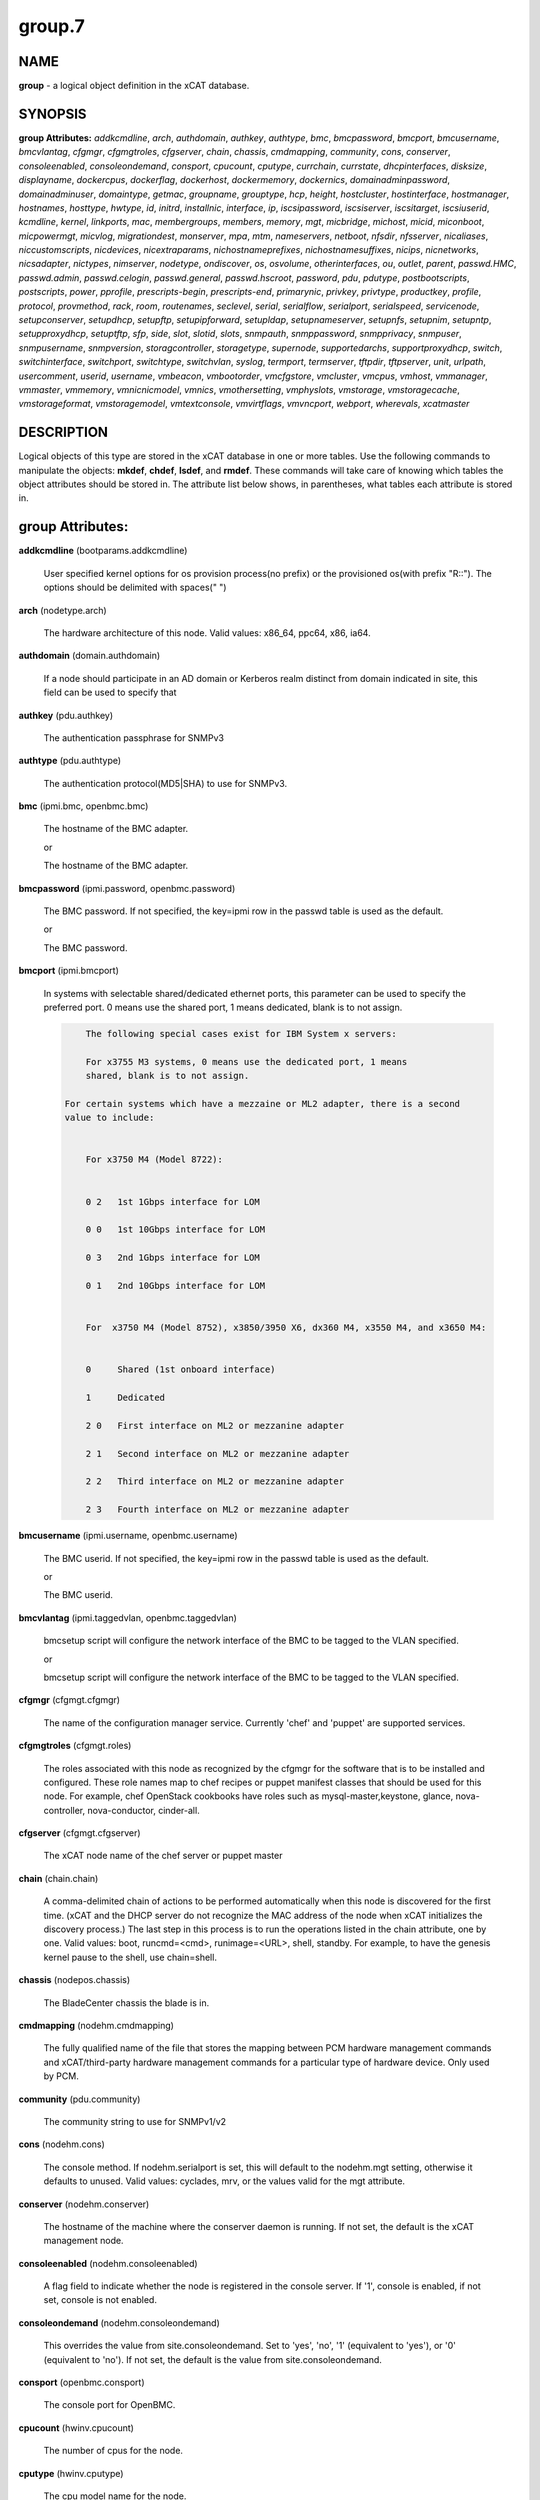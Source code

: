 
#######
group.7
#######

.. highlight:: perl


****
NAME
****


\ **group**\  - a logical object definition in the xCAT database.


********
SYNOPSIS
********


\ **group Attributes:**\   \ *addkcmdline*\ , \ *arch*\ , \ *authdomain*\ , \ *authkey*\ , \ *authtype*\ , \ *bmc*\ , \ *bmcpassword*\ , \ *bmcport*\ , \ *bmcusername*\ , \ *bmcvlantag*\ , \ *cfgmgr*\ , \ *cfgmgtroles*\ , \ *cfgserver*\ , \ *chain*\ , \ *chassis*\ , \ *cmdmapping*\ , \ *community*\ , \ *cons*\ , \ *conserver*\ , \ *consoleenabled*\ , \ *consoleondemand*\ , \ *consport*\ , \ *cpucount*\ , \ *cputype*\ , \ *currchain*\ , \ *currstate*\ , \ *dhcpinterfaces*\ , \ *disksize*\ , \ *displayname*\ , \ *dockercpus*\ , \ *dockerflag*\ , \ *dockerhost*\ , \ *dockermemory*\ , \ *dockernics*\ , \ *domainadminpassword*\ , \ *domainadminuser*\ , \ *domaintype*\ , \ *getmac*\ , \ *groupname*\ , \ *grouptype*\ , \ *hcp*\ , \ *height*\ , \ *hostcluster*\ , \ *hostinterface*\ , \ *hostmanager*\ , \ *hostnames*\ , \ *hosttype*\ , \ *hwtype*\ , \ *id*\ , \ *initrd*\ , \ *installnic*\ , \ *interface*\ , \ *ip*\ , \ *iscsipassword*\ , \ *iscsiserver*\ , \ *iscsitarget*\ , \ *iscsiuserid*\ , \ *kcmdline*\ , \ *kernel*\ , \ *linkports*\ , \ *mac*\ , \ *membergroups*\ , \ *members*\ , \ *memory*\ , \ *mgt*\ , \ *micbridge*\ , \ *michost*\ , \ *micid*\ , \ *miconboot*\ , \ *micpowermgt*\ , \ *micvlog*\ , \ *migrationdest*\ , \ *monserver*\ , \ *mpa*\ , \ *mtm*\ , \ *nameservers*\ , \ *netboot*\ , \ *nfsdir*\ , \ *nfsserver*\ , \ *nicaliases*\ , \ *niccustomscripts*\ , \ *nicdevices*\ , \ *nicextraparams*\ , \ *nichostnameprefixes*\ , \ *nichostnamesuffixes*\ , \ *nicips*\ , \ *nicnetworks*\ , \ *nicsadapter*\ , \ *nictypes*\ , \ *nimserver*\ , \ *nodetype*\ , \ *ondiscover*\ , \ *os*\ , \ *osvolume*\ , \ *otherinterfaces*\ , \ *ou*\ , \ *outlet*\ , \ *parent*\ , \ *passwd.HMC*\ , \ *passwd.admin*\ , \ *passwd.celogin*\ , \ *passwd.general*\ , \ *passwd.hscroot*\ , \ *password*\ , \ *pdu*\ , \ *pdutype*\ , \ *postbootscripts*\ , \ *postscripts*\ , \ *power*\ , \ *pprofile*\ , \ *prescripts-begin*\ , \ *prescripts-end*\ , \ *primarynic*\ , \ *privkey*\ , \ *privtype*\ , \ *productkey*\ , \ *profile*\ , \ *protocol*\ , \ *provmethod*\ , \ *rack*\ , \ *room*\ , \ *routenames*\ , \ *seclevel*\ , \ *serial*\ , \ *serialflow*\ , \ *serialport*\ , \ *serialspeed*\ , \ *servicenode*\ , \ *setupconserver*\ , \ *setupdhcp*\ , \ *setupftp*\ , \ *setupipforward*\ , \ *setupldap*\ , \ *setupnameserver*\ , \ *setupnfs*\ , \ *setupnim*\ , \ *setupntp*\ , \ *setupproxydhcp*\ , \ *setuptftp*\ , \ *sfp*\ , \ *side*\ , \ *slot*\ , \ *slotid*\ , \ *slots*\ , \ *snmpauth*\ , \ *snmppassword*\ , \ *snmpprivacy*\ , \ *snmpuser*\ , \ *snmpusername*\ , \ *snmpversion*\ , \ *storagcontroller*\ , \ *storagetype*\ , \ *supernode*\ , \ *supportedarchs*\ , \ *supportproxydhcp*\ , \ *switch*\ , \ *switchinterface*\ , \ *switchport*\ , \ *switchtype*\ , \ *switchvlan*\ , \ *syslog*\ , \ *termport*\ , \ *termserver*\ , \ *tftpdir*\ , \ *tftpserver*\ , \ *unit*\ , \ *urlpath*\ , \ *usercomment*\ , \ *userid*\ , \ *username*\ , \ *vmbeacon*\ , \ *vmbootorder*\ , \ *vmcfgstore*\ , \ *vmcluster*\ , \ *vmcpus*\ , \ *vmhost*\ , \ *vmmanager*\ , \ *vmmaster*\ , \ *vmmemory*\ , \ *vmnicnicmodel*\ , \ *vmnics*\ , \ *vmothersetting*\ , \ *vmphyslots*\ , \ *vmstorage*\ , \ *vmstoragecache*\ , \ *vmstorageformat*\ , \ *vmstoragemodel*\ , \ *vmtextconsole*\ , \ *vmvirtflags*\ , \ *vmvncport*\ , \ *webport*\ , \ *wherevals*\ , \ *xcatmaster*\


***********
DESCRIPTION
***********


Logical objects of this type are stored in the xCAT database in one or more tables.  Use the following commands
to manipulate the objects: \ **mkdef**\ , \ **chdef**\ , \ **lsdef**\ , and \ **rmdef**\ .  These commands will take care of
knowing which tables the object attributes should be stored in.  The attribute list below shows, in
parentheses, what tables each attribute is stored in.


*****************
group Attributes:
*****************



\ **addkcmdline**\  (bootparams.addkcmdline)

 User specified kernel options for os provision process(no prefix) or the provisioned os(with prefix "R::"). The options should be delimited with spaces(" ")



\ **arch**\  (nodetype.arch)

 The hardware architecture of this node.  Valid values: x86_64, ppc64, x86, ia64.



\ **authdomain**\  (domain.authdomain)

 If a node should participate in an AD domain or Kerberos realm distinct from domain indicated in site, this field can be used to specify that



\ **authkey**\  (pdu.authkey)

 The authentication passphrase for SNMPv3



\ **authtype**\  (pdu.authtype)

 The authentication protocol(MD5|SHA) to use for SNMPv3.



\ **bmc**\  (ipmi.bmc, openbmc.bmc)

 The hostname of the BMC adapter.

 or

 The hostname of the BMC adapter.



\ **bmcpassword**\  (ipmi.password, openbmc.password)

 The BMC password.  If not specified, the key=ipmi row in the passwd table is used as the default.

 or

 The BMC password.



\ **bmcport**\  (ipmi.bmcport)

 In systems with selectable shared/dedicated ethernet ports, this parameter can be used to specify the preferred port. 0 means use the shared port, 1 means dedicated, blank is to not assign.


 .. code-block:: perl

             The following special cases exist for IBM System x servers:

             For x3755 M3 systems, 0 means use the dedicated port, 1 means
             shared, blank is to not assign.

         For certain systems which have a mezzaine or ML2 adapter, there is a second
         value to include:


             For x3750 M4 (Model 8722):


             0 2   1st 1Gbps interface for LOM

             0 0   1st 10Gbps interface for LOM

             0 3   2nd 1Gbps interface for LOM

             0 1   2nd 10Gbps interface for LOM


             For  x3750 M4 (Model 8752), x3850/3950 X6, dx360 M4, x3550 M4, and x3650 M4:


             0     Shared (1st onboard interface)

             1     Dedicated

             2 0   First interface on ML2 or mezzanine adapter

             2 1   Second interface on ML2 or mezzanine adapter

             2 2   Third interface on ML2 or mezzanine adapter

             2 3   Fourth interface on ML2 or mezzanine adapter




\ **bmcusername**\  (ipmi.username, openbmc.username)

 The BMC userid.  If not specified, the key=ipmi row in the passwd table is used as the default.

 or

 The BMC userid.



\ **bmcvlantag**\  (ipmi.taggedvlan, openbmc.taggedvlan)

 bmcsetup script will configure the network interface of the BMC to be tagged to the VLAN specified.

 or

 bmcsetup script will configure the network interface of the BMC to be tagged to the VLAN specified.



\ **cfgmgr**\  (cfgmgt.cfgmgr)

 The name of the configuration manager service.  Currently 'chef' and 'puppet' are supported services.



\ **cfgmgtroles**\  (cfgmgt.roles)

 The roles associated with this node as recognized by the cfgmgr for the software that is to be installed and configured.  These role names map to chef recipes or puppet manifest classes that should be used for this node.  For example, chef OpenStack cookbooks have roles such as mysql-master,keystone, glance, nova-controller, nova-conductor, cinder-all.



\ **cfgserver**\  (cfgmgt.cfgserver)

 The xCAT node name of the chef server or puppet master



\ **chain**\  (chain.chain)

 A comma-delimited chain of actions to be performed automatically when this node is discovered for the first time.  (xCAT and the DHCP server do not recognize the MAC address of the node when xCAT initializes the discovery process.)  The last step in this process is to run the operations listed in the chain attribute, one by one.  Valid values:  boot, runcmd=<cmd>, runimage=<URL>, shell, standby. For example, to have the genesis kernel pause to the shell, use chain=shell.



\ **chassis**\  (nodepos.chassis)

 The BladeCenter chassis the blade is in.



\ **cmdmapping**\  (nodehm.cmdmapping)

 The fully qualified name of the file that stores the mapping between PCM hardware management commands and xCAT/third-party hardware management commands for a particular type of hardware device.  Only used by PCM.



\ **community**\  (pdu.community)

 The community string to use for SNMPv1/v2



\ **cons**\  (nodehm.cons)

 The console method. If nodehm.serialport is set, this will default to the nodehm.mgt setting, otherwise it defaults to unused.  Valid values: cyclades, mrv, or the values valid for the mgt attribute.



\ **conserver**\  (nodehm.conserver)

 The hostname of the machine where the conserver daemon is running.  If not set, the default is the xCAT management node.



\ **consoleenabled**\  (nodehm.consoleenabled)

 A flag field to indicate whether the node is registered in the console server. If '1', console is enabled, if not set, console is not enabled.



\ **consoleondemand**\  (nodehm.consoleondemand)

 This overrides the value from site.consoleondemand. Set to 'yes', 'no', '1' (equivalent to 'yes'), or '0' (equivalent to 'no'). If not set, the default is the value from site.consoleondemand.



\ **consport**\  (openbmc.consport)

 The console port for OpenBMC.



\ **cpucount**\  (hwinv.cpucount)

 The number of cpus for the node.



\ **cputype**\  (hwinv.cputype)

 The cpu model name for the node.



\ **currchain**\  (chain.currchain)

 The chain steps still left to do for this node.  This attribute will be automatically adjusted by xCAT while xCAT-genesis is running on the node (either during node discovery or a special operation like firmware update).  During node discovery, this attribute is initialized from the chain attribute and updated as the chain steps are executed.



\ **currstate**\  (chain.currstate)

 The current or next chain step to be executed on this node by xCAT-genesis.  Set by xCAT during node discovery or as a result of nodeset.



\ **dhcpinterfaces**\  (servicenode.dhcpinterfaces)

 The network interfaces DHCP server should listen on for the target node. This attribute can be used for management node and service nodes.  If defined, it will override the values defined in site.dhcpinterfaces. This is a comma separated list of device names. !remote! indicates a non-local network for relay DHCP. For example: !remote!,eth0,eth1



\ **disksize**\  (hwinv.disksize)

 The size of the disks for the node in GB.



\ **displayname**\  (mpa.displayname)

 Alternative name for BladeCenter chassis. Only used by PCM.



\ **dockercpus**\  (vm.cpus)

 Number of CPUs the node should see.



\ **dockerflag**\  (vm.othersettings)

 This allows specifying a semicolon delimited list of key->value pairs to include in a vmx file of VMware or KVM. For partitioning on normal power machines, this option is used to specify the hugepage and/or bsr information, the value is like:'hugepage:1,bsr=2'. For KVM cpu pinning, this option is used to specify the physical cpu set on the host, the value is like:"vcpupin:'0-15,^8'",Its syntax is a comma separated list and a special markup using '-' and '^' (ex. '0-4', '0-3,^2') can also be allowed, the '-' denotes the range and the '^' denotes exclusive. For KVM memory binding, the value is like:'membind:0', restrict a guest to allocate memory from the specified set of NUMA nodes. For PCI passthrough, the value is like:'devpassthrough:pci_0001_01_00_0,pci_0000_03_00_0', the value for PCI device format also can be like:'devpassthrough:0001:01:00.1', the PCI devices are assigned to a virtual machine, and the virtual machine can use this I/O exclusively, the devices list are a list of PCI device names delimited with comma, the PCI device names can be obtained by running \ **virsh nodedev-list**\  on the host.



\ **dockerhost**\  (vm.host)

 The system that currently hosts the VM



\ **dockermemory**\  (vm.memory)

 Megabytes of memory the VM currently should be set to.



\ **dockernics**\  (vm.nics)

 Network configuration parameters.  Of the general form [physnet:]interface,.. Generally, interface describes the vlan entity (default for native, tagged for tagged, vl[number] for a specific vlan.  physnet is a virtual switch name or port description that is used for some virtualization technologies to construct virtual switches.  hypervisor.netmap can map names to hypervisor specific layouts, or the descriptions described there may be used directly here where possible.



\ **domainadminpassword**\  (domain.adminpassword)

 Allow a node specific indication of Administrative user password for the domain.  Most will want to ignore this in favor of passwd table.



\ **domainadminuser**\  (domain.adminuser)

 Allow a node specific indication of Administrative user.  Most will want to just use passwd table to indicate this once rather than by node.



\ **domaintype**\  (domain.type)

 Type, if any, of authentication domain to manipulate.  The only recognized value at the moment is activedirectory.



\ **getmac**\  (nodehm.getmac)

 The method to use to get MAC address of the node with the getmac command. If not set, the mgt attribute will be used.  Valid values: same as values for mgmt attribute.



\ **groupname**\  (nodegroup.groupname)

 Name of the group.



\ **grouptype**\  (nodegroup.grouptype)

 The only current valid value is dynamic.  We will be looking at having the object def commands working with static group definitions in the nodelist table.



\ **hcp**\  (ppc.hcp, zvm.hcp)

 The hardware control point for this node (HMC, IVM, Frame or CEC).  Do not need to set for BPAs and FSPs.

 or

 The hardware control point for this node.



\ **height**\  (nodepos.height)

 The server height in U(s).



\ **hostcluster**\  (hypervisor.cluster)

 Specify to the underlying virtualization infrastructure a cluster membership for the hypervisor.



\ **hostinterface**\  (hypervisor.interface)

 The definition of interfaces for the hypervisor. The format is [networkname:interfacename:bootprotocol:IP:netmask:gateway] that split with | for each interface



\ **hostmanager**\  (hypervisor.mgr)

 The virtualization specific manager of this hypervisor when applicable



\ **hostnames**\  (hosts.hostnames)

 Hostname aliases added to /etc/hosts for this node. Comma or blank separated list.



\ **hosttype**\  (hypervisor.type)

 The plugin associated with hypervisor specific commands such as revacuate



\ **hwtype**\  (ppc.nodetype, zvm.nodetype, mp.nodetype, mic.nodetype)

 The hardware type of the node. Only can be one of fsp, bpa, cec, frame, ivm, hmc and lpar

 or

 The node type. Valid values: cec (Central Electronic Complex), lpar (logical partition), zvm (z/VM host operating system), and vm (virtual machine).

 or

 The hardware type for mp node. Valid values: mm,cmm, blade.

 or

 The hardware type of the mic node. Generally, it is mic.



\ **id**\  (ppc.id, mp.id)

 For LPARs: the LPAR numeric id; for CECs: the cage number; for Frames: the frame number.

 or

 The slot number of this blade in the BladeCenter chassis.



\ **initrd**\  (bootparams.initrd)

 The initial ramdisk image that network boot actions should use (could be a DOS floppy or hard drive image if using memdisk as kernel)



\ **installnic**\  (noderes.installnic)

 The network adapter on the node that will be used for OS deployment, the installnic can be set to the network adapter name or the mac address or the keyword "mac" which means that the network interface specified by the mac address in the mac table will be used.  If not set, primarynic will be used. If primarynic is not set too, the keyword "mac" will be used as default.



\ **interface**\  (mac.interface)

 The adapter interface name that will be used to install and manage the node. E.g. eth0 (for linux) or en0 (for AIX).)



\ **ip**\  (hosts.ip)

 The IP address of the node. This is only used in makehosts.  The rest of xCAT uses system name resolution to resolve node names to IP addresses.



\ **iscsipassword**\  (iscsi.passwd)

 The password for the iscsi server containing the boot device for this node.



\ **iscsiserver**\  (iscsi.server)

 The server containing the iscsi boot device for this node.



\ **iscsitarget**\  (iscsi.target)

 The iscsi disk used for the boot device for this node.  Filled in by xCAT.



\ **iscsiuserid**\  (iscsi.userid)

 The userid of the iscsi server containing the boot device for this node.



\ **kcmdline**\  (bootparams.kcmdline)

 Arguments to be passed to the kernel



\ **kernel**\  (bootparams.kernel)

 The kernel that network boot actions should currently acquire and use.  Note this could be a chained boot loader such as memdisk or a non-linux boot loader



\ **linkports**\  (switches.linkports)

 The ports that connect to other switches. Currently, this column is only used by vlan configuration. The format is: "port_number:switch,port_number:switch...". Refer to the switch table for details on how to specify the port numbers.



\ **mac**\  (mac.mac)

 The mac address or addresses for which xCAT will manage static bindings for this node.  This may be simply a mac address, which would be bound to the node name (such as "01:02:03:04:05:0E").  This may also be a "|" delimited string of "mac address!hostname" format (such as "01:02:03:04:05:0E!node5|01:02:03:04:05:0F!node6-eth1"). If there are multiple nics connected to Management Network(usually for bond), in order to make sure the OS deployment finished successfully, the macs of those nics must be able to resolve to same IP address. First, users have to create alias of the node for each mac in the Management Network through either: 1. adding the alias into /etc/hosts for the node directly or: 2. setting the alias to the "hostnames" attribute and then run "makehost" against the node. Then, configure the "mac" attribute of the node like "mac1!node|mac2!node-alias". For the first mac address (mac1 in the example) set in "mac" attribute, do not need to set a "node name" string for it since the nodename of the node will be used for it by default.



\ **membergroups**\  (nodegroup.membergroups)

 This attribute stores a comma-separated list of nodegroups that this nodegroup refers to. This attribute is only used by PCM.



\ **members**\  (nodegroup.members)

 The value of the attribute is not used, but the attribute is necessary as a place holder for the object def commands.  (The membership for static groups is stored in the nodelist table.)



\ **memory**\  (hwinv.memory)

 The size of the memory for the node in MB.



\ **mgt**\  (nodehm.mgt)

 The method to use to do general hardware management of the node.  This attribute is used as the default if power or getmac is not set.  Valid values: openbmc, ipmi, blade, hmc, ivm, fsp, bpa, kvm, esx, rhevm.  See the power attribute for more details.



\ **micbridge**\  (mic.bridge)

 The virtual bridge on the host node which the mic connected to.



\ **michost**\  (mic.host)

 The host node which the mic card installed on.



\ **micid**\  (mic.id)

 The device id of the mic node.



\ **miconboot**\  (mic.onboot)

 Set mic to autoboot when mpss start. Valid values: yes|no. Default is yes.



\ **micpowermgt**\  (mic.powermgt)

 Set the Power Management for mic node. This attribute is used to set the power management state that mic may get into when it is idle. Four states can be set: cpufreq, corec6, pc3 and pc6. The valid value for powermgt attribute should be [cpufreq=<on|off>]![corec6=<on|off>]![pc3=<on|off>]![pc6=<on|off>]. e.g. cpufreq=on!corec6=off!pc3=on!pc6=off. Refer to the doc of mic to get more information for power management.



\ **micvlog**\  (mic.vlog)

 Set the Verbose Log to console. Valid values: yes|no. Default is no.



\ **migrationdest**\  (vm.migrationdest)

 A noderange representing candidate destinations for migration (i.e. similar systems, same SAN, or other criteria that xCAT can use



\ **monserver**\  (noderes.monserver)

 The monitoring aggregation point for this node. The format is "x,y" where x is the ip address as known by the management node and y is the ip address as known by the node.



\ **mpa**\  (mp.mpa)

 The management module used to control this blade.



\ **mtm**\  (vpd.mtm)

 The machine type and model number of the node.  E.g. 7984-6BU



\ **nameservers**\  (noderes.nameservers)

 An optional node/group specific override for name server list.  Most people want to stick to site or network defined nameserver configuration.



\ **netboot**\  (noderes.netboot)

 The type of network booting to use for this node.  Valid values:


 .. code-block:: perl

                         Arch                    OS                           valid netboot options
                         x86, x86_64             ALL                          pxe, xnba
                         ppc64                   <=rhel6, <=sles11.3          yaboot
                         ppc64                   >=rhels7, >=sles11.4         grub2,grub2-http,grub2-tftp
                         ppc64le NonVirtualize   ALL                          petitboot
                         ppc64le PowerKVM Guest  ALL                          grub2,grub2-http,grub2-tftp




\ **nfsdir**\  (noderes.nfsdir)

 The path that should be mounted from the NFS server.



\ **nfsserver**\  (noderes.nfsserver)

 The NFS or HTTP server for this node (as known by this node).



\ **nicaliases**\  (nics.nicaliases)

 Comma-separated list of hostname aliases for each NIC.
                 Format: eth0!<alias list>,eth1!<alias1 list>|<alias2 list>
                     For multiple aliases per nic use a space-separated list.
                 For example: eth0!moe larry curly,eth1!tom|jerry



\ **niccustomscripts**\  (nics.niccustomscripts)

 Comma-separated list of custom scripts per NIC.  <nic1>!<script1>,<nic2>!<script2>, e.g. eth0!configeth eth0, ib0!configib ib0. The xCAT object definition commands support to use niccustomscripts.<nicname> as the sub attribute
 .



\ **nicdevices**\  (nics.nicdevices)

 Comma-separated list of NIC device per NIC, multiple ethernet devices can be bonded as bond device, these ethernet devices are separated by | . <nic1>!<dev1>|<dev3>,<nic2>!<dev2>, e.g. bond0!eth0|eth2,br0!bond0. The xCAT object definition commands support to use nicdevices.<nicname> as the sub attributes.



\ **nicextraparams**\  (nics.nicextraparams)

 Comma-separated list of extra parameters that will be used for each NIC configuration.
                 If only one ip address is associated with each NIC:
                     <nic1>!<param1=value1 param2=value2>,<nic2>!<param3=value3>, for example, eth0!MTU=1500,ib0!MTU=65520 CONNECTED_MODE=yes.
                 If multiple ip addresses are associated with each NIC:
                     <nic1>!<param1=value1 param2=value2>|<param3=value3>,<nic2>!<param4=value4 param5=value5>|<param6=value6>, for example, eth0!MTU=1500|MTU=1460,ib0!MTU=65520 CONNECTED_MODE=yes.
             The xCAT object definition commands support to use nicextraparams.<nicname> as the sub attributes.



\ **nichostnameprefixes**\  (nics.nichostnameprefixes)

 Comma-separated list of hostname prefixes per NIC.
                         If only one ip address is associated with each NIC:
                             <nic1>!<ext1>,<nic2>!<ext2>,..., for example, eth0!eth0-,ib0!ib-
                         If multiple ip addresses are associated with each NIC:
                             <nic1>!<ext1>|<ext2>,<nic2>!<ext1>|<ext2>,..., for example,  eth0!eth0-|eth0-ipv6i-,ib0!ib-|ib-ipv6-.
                         The xCAT object definition commands support to use nichostnameprefixes.<nicname> as the sub attributes.
                         Note:  According to DNS rules a hostname must be a text string up to 24 characters drawn from the alphabet (A-Z), digits (0-9) and minus sign (-). When you are specifying "nichostnameprefixes" or "nicaliases" make sure the resulting hostnames will conform to this naming convention



\ **nichostnamesuffixes**\  (nics.nichostnamesuffixes)

 Comma-separated list of hostname suffixes per NIC.
                         If only one ip address is associated with each NIC:
                             <nic1>!<ext1>,<nic2>!<ext2>,..., for example, eth0!-eth0,ib0!-ib0
                         If multiple ip addresses are associated with each NIC:
                             <nic1>!<ext1>|<ext2>,<nic2>!<ext1>|<ext2>,..., for example,  eth0!-eth0|-eth0-ipv6,ib0!-ib0|-ib0-ipv6.
                         The xCAT object definition commands support to use nichostnamesuffixes.<nicname> as the sub attributes.


 .. code-block:: perl

                          Note:  According to DNS rules a hostname must be a text string up to 24 characters drawn from the alphabet (A-Z), digits (0-9) and minus sign (-). When you are specifying "nichostnamesuffixes" or "nicaliases" make sure the resulting hostnames will conform to this naming convention




\ **nicips**\  (nics.nicips)

 Comma-separated list of IP addresses per NIC.
                 To specify one ip address per NIC:
                     <nic1>!<ip1>,<nic2>!<ip2>,..., for example, eth0!10.0.0.100,ib0!11.0.0.100
                 To specify multiple ip addresses per NIC:
                     <nic1>!<ip1>|<ip2>,<nic2>!<ip1>|<ip2>,..., for example, eth0!10.0.0.100|fd55::214:5eff:fe15:849b,ib0!11.0.0.100|2001::214:5eff:fe15:849a. The xCAT object definition commands support to use nicips.<nicname> as the sub attributes.
                 Note: The primary IP address must also be stored in the hosts.ip attribute. The nichostnamesuffixes should specify one hostname suffix for each ip address.



\ **nicnetworks**\  (nics.nicnetworks)

 Comma-separated list of networks connected to each NIC.
                 If only one ip address is associated with each NIC:
                     <nic1>!<network1>,<nic2>!<network2>, for example, eth0!10_0_0_0-255_255_0_0, ib0!11_0_0_0-255_255_0_0
                 If multiple ip addresses are associated with each NIC:
                     <nic1>!<network1>|<network2>,<nic2>!<network1>|<network2>, for example, eth0!10_0_0_0-255_255_0_0|fd55:faaf:e1ab:336::/64,ib0!11_0_0_0-255_255_0_0|2001:db8:1:0::/64. The xCAT object definition commands support to use nicnetworks.<nicname> as the sub attributes.



\ **nicsadapter**\  (nics.nicsadapter)

 Comma-separated list of NIC information collected by getadapter. <nic1>!<param1=value1 param2=value2>,<nic2>!<param4=value4 param5=value5>, for example, enP3p3s0f1!mac=98:be:94:59:fa:cd linkstate=DOWN,enP3p3s0f2!mac=98:be:94:59:fa:ce candidatename=enP3p3s0f2/enx98be9459face



\ **nictypes**\  (nics.nictypes)

 Comma-separated list of NIC types per NIC. <nic1>!<type1>,<nic2>!<type2>, e.g. eth0!Ethernet,ib0!Infiniband. The xCAT object definition commands support to use nictypes.<nicname> as the sub attributes.



\ **nimserver**\  (noderes.nimserver)

 Not used for now. The NIM server for this node (as known by this node).



\ **nodetype**\  (nodetype.nodetype, pdu.nodetype)

 A comma-delimited list of characteristics of this node.  Valid values: ppc, blade, vm (virtual machine), osi (OS image), mm, mn, rsa, switch.

 or

 The node type should be pdu



\ **ondiscover**\  (chain.ondiscover)

 This attribute is currently not used by xCAT.  The "nodediscover" operation is always done during node discovery.



\ **os**\  (nodetype.os)

 The operating system deployed on this node.  Valid values: AIX, rhels\*,rhelc\*, rhas\*,centos\*,SL\*, fedora\*, sles\* (where \* is the version #). As a special case, if this is set to "boottarget", then it will use the initrd/kernel/parameters specified in the row in the boottarget table in which boottarget.bprofile equals nodetype.profile.



\ **osvolume**\  (storage.osvolume)

 Specification of what storage to place the node OS image onto.  Examples include:


 .. code-block:: perl

                  localdisk (Install to first non-FC attached disk)
                  usbdisk (Install to first USB mass storage device seen)
                  wwn=0x50000393c813840c (Install to storage device with given WWN)




\ **otherinterfaces**\  (hosts.otherinterfaces)

 Other IP addresses to add for this node.  Format: -<ext>:<ip>,<intfhostname>:<ip>,...



\ **ou**\  (domain.ou)

 For an LDAP described machine account (i.e. Active Directory), the organizational unit to place the system.  If not set, defaults to cn=Computers,dc=your,dc=domain



\ **outlet**\  (pdu.outlet)

 The pdu outlet count



\ **parent**\  (ppc.parent)

 For LPARs: the CEC; for FSPs: the CEC; for CEC: the frame (if one exists); for BPA: the frame; for frame: the building block number (which consists 1 or more service nodes and compute/storage nodes that are serviced by them - optional).



\ **passwd.HMC**\  (ppcdirect.password)

 Password of the FSP/BPA(for ASMI) and CEC/Frame(for DFM).  If not filled in, xCAT will look in the passwd table for key=fsp.  If not in the passwd table, the default used is admin.



\ **passwd.admin**\  (ppcdirect.password)

 Password of the FSP/BPA(for ASMI) and CEC/Frame(for DFM).  If not filled in, xCAT will look in the passwd table for key=fsp.  If not in the passwd table, the default used is admin.



\ **passwd.celogin**\  (ppcdirect.password)

 Password of the FSP/BPA(for ASMI) and CEC/Frame(for DFM).  If not filled in, xCAT will look in the passwd table for key=fsp.  If not in the passwd table, the default used is admin.



\ **passwd.general**\  (ppcdirect.password)

 Password of the FSP/BPA(for ASMI) and CEC/Frame(for DFM).  If not filled in, xCAT will look in the passwd table for key=fsp.  If not in the passwd table, the default used is admin.



\ **passwd.hscroot**\  (ppcdirect.password)

 Password of the FSP/BPA(for ASMI) and CEC/Frame(for DFM).  If not filled in, xCAT will look in the passwd table for key=fsp.  If not in the passwd table, the default used is admin.



\ **password**\  (ppchcp.password, mpa.password, websrv.password, pdu.password, switches.sshpassword)

 Password of the HMC or IVM.  If not filled in, xCAT will look in the passwd table for key=hmc or key=ivm.  If not in the passwd table, the default used is abc123 for HMCs and padmin for IVMs.

 or

 Password to use to access the management module.  If not specified, the key=blade row in the passwd table is used as the default.

 or

 Password to use to access the web service.

 or

 The remote login password

 or

 The remote login password. It can be for ssh or telnet. If it is for telnet, set protocol to "telnet". If the sshusername is blank, the username, password and protocol will be retrieved from the passwd table with "switch" as the key.



\ **pdu**\  (pduoutlet.pdu)

 a comma-separated list of outlet number for each PDU, ex: pdu1:outlet1,pdu2:outlet1



\ **pdutype**\  (pdu.pdutype)

 The type of pdu



\ **postbootscripts**\  (postscripts.postbootscripts)

 Comma separated list of scripts that should be run on this node after diskful installation or diskless boot. Each script can take zero or more parameters. For example: "script1 p1 p2,script2,...". On AIX these scripts are run during the processing of /etc/inittab.  On Linux they are run at the init.d time. xCAT automatically adds the scripts in the xcatdefaults.postbootscripts attribute to run first in the list. Please note that the postbootscripts specified for "xcatdefaults" will be assigned to node automatically, they can not be removed from "postbootscripts" attribute of a node with "chdef -m" command



\ **postscripts**\  (postscripts.postscripts)

 Comma separated list of scripts that should be run on this node after diskful installation or diskless boot. Each script can take zero or more parameters. For example: "script1 p1 p2,script2,...". xCAT automatically adds the postscripts from  the xcatdefaults.postscripts attribute of the table to run first on the nodes after install or diskless boot. For installation of RedHat, CentOS, Fedora, the scripts will be run before the reboot. For installation of SLES, the scripts will be run after the reboot but before the init.d process. For diskless deployment, the scripts will be run at the init.d time, and xCAT will automatically add the list of scripts from the postbootscripts attribute to run after postscripts list. For installation of AIX, the scripts will run after the reboot and acts the same as the postbootscripts attribute.  For AIX, use the postbootscripts attribute. Please note that the postscripts specified for "xcatdefaults" will be assigned to node automatically, they can not be removed from "postscripts" attribute of a node with "chdef -m" command



\ **power**\  (nodehm.power)

 The method to use to control the power of the node. If not set, the mgt attribute will be used.  Valid values: ipmi, blade, hmc, ivm, fsp, kvm, esx, rhevm.  If "ipmi", xCAT will search for this node in the ipmi table for more info.  If "blade", xCAT will search for this node in the mp table.  If "hmc", "ivm", or "fsp", xCAT will search for this node in the ppc table.



\ **pprofile**\  (ppc.pprofile)

 The LPAR profile that will be used the next time the LPAR is powered on with rpower. For DFM, the pprofile attribute should be set to blank



\ **prescripts-begin**\  (prescripts.begin)

 The scripts to be run at the beginning of the nodeset(Linux), nimnodeset(AIX) or mkdsklsnode(AIX) command.
  The format is:
    [action1:]s1,s2...[| action2:s3,s4,s5...]
  where:
   - action1 and action2 for Linux are the nodeset actions specified in the command.
     For AIX, action1 and action1 can be 'diskless' for mkdsklsnode command'
     and 'standalone for nimnodeset command.
   - s1 and s2 are the scripts to run for action1 in order.
   - s3, s4, and s5 are the scripts to run for actions2.
  If actions are omitted, the scripts apply to all actions.
  Examples:
    myscript1,myscript2  (all actions)
    diskless:myscript1,myscript2   (AIX)
    install:myscript1,myscript2|netboot:myscript3   (Linux)
  All the scripts should be copied to /install/prescripts directory.
  The following two environment variables will be passed to each script:
    NODES a coma separated list of node names that need to run the script for
    ACTION current nodeset action.
  If '#xCAT setting:MAX_INSTANCE=number' is specified in the script, the script
  will get invoked for each node in parallel, but no more than number of instances
  will be invoked at at a time. If it is not specified, the script will be invoked
  once for all the nodes.



\ **prescripts-end**\  (prescripts.end)

 The scripts to be run at the end of the nodeset(Linux), nimnodeset(AIX),or mkdsklsnode(AIX) command. The format is the same as the 'begin' column.



\ **primarynic**\  (noderes.primarynic)

 This attribute will be deprecated. All the used network interface will be determined by installnic. The network adapter on the node that will be used for xCAT management, the primarynic can be set to the network adapter name or the mac address or the keyword "mac" which means that the network interface specified by the mac address in the mac table  will be used.  Default is eth0.



\ **privkey**\  (pdu.privkey)

 The privacy passphrase to use for SNMPv3.



\ **privtype**\  (pdu.privtype)

 The privacy protocol(AES|DES) to use for SNMPv3.



\ **productkey**\  (prodkey.key)

 The product key relevant to the aforementioned node/group and product combination



\ **profile**\  (nodetype.profile)

 The string to use to locate a kickstart or autoyast template to use for OS deployment of this node.  If the provmethod attribute is set to an osimage name, that takes precedence, and profile need not be defined.  Otherwise, the os, profile, and arch are used to search for the files in /install/custom first, and then in /opt/xcat/share/xcat.



\ **protocol**\  (switches.protocol)

 Protocol for running remote commands for the switch. The valid values are: ssh, telnet. ssh is the default. If the sshusername is blank, the username, password and protocol will be retrieved from the passwd table with "switch" as the key. The passwd.comments attribute is used for protocol.



\ **provmethod**\  (nodetype.provmethod)

 The provisioning method for node deployment. The valid values are install, netboot, statelite or an os image name from the osimage table. If an image name is specified, the osimage definition stored in the osimage table and the linuximage table (for Linux) or nimimage table (for AIX) are used to locate the files for templates, pkglists, syncfiles, etc. On Linux, if install, netboot or statelite is specified, the os, profile, and arch are used to search for the files in /install/custom first, and then in /opt/xcat/share/xcat.



\ **rack**\  (nodepos.rack)

 The frame the node is in.



\ **room**\  (nodepos.room)

 The room where the node is located.



\ **routenames**\  (noderes.routenames)

 A comma separated list of route names that refer to rows in the routes table. These are the routes that should be defined on this node when it is deployed.



\ **seclevel**\  (pdu.seclevel)

 The Security Level(noAuthNoPriv|authNoPriv|authPriv) to use for SNMPv3.



\ **serial**\  (vpd.serial)

 The serial number of the node.



\ **serialflow**\  (nodehm.serialflow)

 The flow control value of the serial port for this node.  For SOL this is typically 'hard'.



\ **serialport**\  (nodehm.serialport)

 The serial port for this node, in the linux numbering style (0=COM1/ttyS0, 1=COM2/ttyS1).  For SOL on IBM blades, this is typically 1.  For rackmount IBM servers, this is typically 0.



\ **serialspeed**\  (nodehm.serialspeed)

 The speed of the serial port for this node.  For SOL this is typically 19200.



\ **servicenode**\  (noderes.servicenode)

 A comma separated list of node names (as known by the management node) that provides most services for this node. The first service node on the list that is accessible will be used.  The 2nd node on the list is generally considered to be the backup service node for this node when running commands like snmove.



\ **setupconserver**\  (servicenode.conserver)

 Do we set up console service on this service node?  Valid values: 0, 1, or 2. If 0, it does not change the current state of the service. If 1, configures and starts conserver daemon. If 2, configures and starts goconserver daemon.



\ **setupdhcp**\  (servicenode.dhcpserver)

 Do we set up DHCP on this service node? Not supported on AIX. Valid values:1 or 0. If 1, runs makedhcp -n. If 0, it does not change the current state of the service.



\ **setupftp**\  (servicenode.ftpserver)

 Do we set up a ftp server on this service node? Not supported on AIX Valid values:1 or 0. If 1, configure and start vsftpd.  (You must manually install vsftpd on the service nodes before this.) If 0, it does not change the current state of the service. xCAT is not using ftp for compute nodes provisioning or any other xCAT features, so this attribute can be set to 0 if the ftp service will not be used for other purposes



\ **setupipforward**\  (servicenode.ipforward)

 Do we set up ip forwarding on this service node? Valid values:1 or 0. If 0, it does not change the current state of the service.



\ **setupldap**\  (servicenode.ldapserver)

 Do we set up ldap caching proxy on this service node? Not supported on AIX.  Valid values:1 or 0. If 0, it does not change the current state of the service.



\ **setupnameserver**\  (servicenode.nameserver)

 Do we set up DNS on this service node? Valid values: 2, 1, or 0. If 2, creates named.conf as dns slave, using the management node as dns master, and starts named. If 1, creates named.conf file with forwarding to the management node and starts named. If 0, it does not change the current state of the service.



\ **setupnfs**\  (servicenode.nfsserver)

 Do we set up file services (HTTP,FTP,or NFS) on this service node? For AIX will only setup NFS, not HTTP or FTP. Valid values:1 or 0.If 0, it does not change the current state of the service.



\ **setupnim**\  (servicenode.nimserver)

 Not used. Do we set up a NIM server on this service node? Valid values:1 or 0. If 0, it does not change the current state of the service.



\ **setupntp**\  (servicenode.ntpserver)

 Not used. Use setupntp postscript to setup a ntp server on this service node? Valid values:1 or 0. If 0, it does not change the current state of the service.



\ **setupproxydhcp**\  (servicenode.proxydhcp)

 Do we set up proxydhcp service on this node? valid values: 1 or 0. If 1, the proxydhcp daemon will be enabled on this node.



\ **setuptftp**\  (servicenode.tftpserver)

 Do we set up TFTP on this service node? Not supported on AIX. Valid values:1 or 0. If 1, configures and starts atftp. If 0, it does not change the current state of the service.



\ **sfp**\  (ppc.sfp)

 The Service Focal Point of this Frame. This is the name of the HMC that is responsible for collecting hardware service events for this frame and all of the CECs within this frame.



\ **side**\  (vpd.side)

 <BPA>-<port> or <FSP>-<port>. The side information for the BPA/FSP. The side attribute refers to which BPA/FSP, A or B, which is determined by the slot value returned from lsslp command. It also lists the physical port within each BPA/FSP which is determined by the IP address order from the lsslp response. This information is used internally when communicating with the BPAs/FSPs



\ **slot**\  (nodepos.slot)

 The slot number of the blade in the chassis. For PCM, a comma-separated list of slot numbers is stored



\ **slotid**\  (mp.id)

 The slot number of this blade in the BladeCenter chassis.



\ **slots**\  (mpa.slots)

 The number of available slots in the chassis. For PCM, this attribute is used to store the number of slots in the following format:  <slot rows>,<slot columns>,<slot orientation>  Where:


 .. code-block:: perl

                   <slot rows>  = number of rows of slots in chassis
                   <slot columns> = number of columns of slots in chassis
                   <slot orientation> = set to 0 if slots are vertical, and set to 1 if slots of horizontal




\ **snmpauth**\  (switches.auth)

 The authentication protocol to use for SNMPv3.  SHA is assumed if v3 enabled and this is unspecified



\ **snmppassword**\  (switches.password)

 The password string for SNMPv3 or community string for SNMPv1/SNMPv2.  Falls back to passwd table, and site snmpc value if using SNMPv1/SNMPv2.



\ **snmpprivacy**\  (switches.privacy)

 The privacy protocol to use for v3. xCAT will use authNoPriv if this is unspecified. DES is recommended to use if v3 enabled, as it is the most readily available.



\ **snmpuser**\  (pdu.snmpuser)

 The username to use for SNMPv3 communication, ignored for SNMPv1



\ **snmpusername**\  (switches.username)

 The username to use for SNMPv3 communication, ignored for SNMPv1



\ **snmpversion**\  (pdu.snmpversion, switches.snmpversion)

 The version to use to communicate with switch.  SNMPv1 is assumed by default.

 or

 The version to use to communicate with switch.  SNMPv1 is assumed by default.



\ **storagcontroller**\  (storage.controller)

 The management address to attach/detach new volumes.
 In the scenario involving multiple controllers, this data must be
 passed as argument rather than by table value



\ **storagetype**\  (storage.type)

 The plugin used to drive storage configuration (e.g. svc)



\ **supernode**\  (ppc.supernode)

 Indicates the connectivity of this CEC in the HFI network. A comma separated list of 2 ids. The first one is the supernode number the CEC is part of. The second one is the logical location number (0-3) of this CEC within the supernode.



\ **supportedarchs**\  (nodetype.supportedarchs)

 Comma delimited list of architectures this node can execute.



\ **supportproxydhcp**\  (noderes.proxydhcp)

 To specify whether the node supports proxydhcp protocol. Valid values: yes or 1, no or 0. Default value is yes.



\ **switch**\  (switch.switch)

 The switch hostname.



\ **switchinterface**\  (switch.interface)

 The interface name from the node perspective. For example, eth0. For the primary nic, it can be empty, the word "primary" or "primary:ethx" where ethx is the interface name.



\ **switchport**\  (switch.port)

 The port number in the switch that this node is connected to. On a simple 1U switch, an administrator can generally enter the number as printed next to the ports, and xCAT will understand switch representation differences.  On stacked switches or switches with line cards, administrators should usually use the CLI representation (i.e. 2/0/1 or 5/8).  One notable exception is stacked SMC 8848M switches, in which you must add 56 for the proceeding switch, then the port number.  For example, port 3 on the second switch in an SMC8848M stack would be 59



\ **switchtype**\  (switches.switchtype)

 The type of switch. It is used to identify the file name that implements the functions for this switch. The valid values are: Mellanox, Cisco, BNT and Juniper.



\ **switchvlan**\  (switch.vlan)

 The ID for the tagged vlan that is created on this port using mkvlan and chvlan commands.



\ **syslog**\  (noderes.syslog)

 To configure how to configure syslog for compute node. Valid values:blank(not set), ignore. blank - run postscript syslog; ignore - do NOT run postscript syslog



\ **termport**\  (nodehm.termport)

 The port number on the terminal server that this node is connected to.



\ **termserver**\  (nodehm.termserver)

 The hostname of the terminal server.



\ **tftpdir**\  (noderes.tftpdir)

 The directory that roots this nodes contents from a tftp and related perspective.  Used for NAS offload by using different mountpoints.



\ **tftpserver**\  (noderes.tftpserver)

 The TFTP server for this node (as known by this node). If not set, it defaults to networks.tftpserver.



\ **unit**\  (nodepos.u)

 The vertical position of the node in the frame



\ **urlpath**\  (mpa.urlpath)

 URL path for the Chassis web interface. The full URL is built as follows: <hostname>/<urlpath>



\ **usercomment**\  (nodegroup.comments)

 Any user-written notes.



\ **userid**\  (zvm.userid)

 The z/VM userID of this node.



\ **username**\  (ppchcp.username, mpa.username, websrv.username, pdu.username, switches.sshusername)

 Userid of the HMC or IVM.  If not filled in, xCAT will look in the passwd table for key=hmc or key=ivm.  If not in the passwd table, the default used is hscroot for HMCs and padmin for IVMs.

 or

 Userid to use to access the management module.

 or

 Userid to use to access the web service.

 or

 The remote login user name

 or

 The remote login user name. It can be for ssh or telnet. If it is for telnet, set protocol to "telnet". If the sshusername is blank, the username, password and protocol will be retrieved from the passwd table with "switch" as the key.



\ **vmbeacon**\  (vm.beacon)

 This flag is used by xCAT to track the state of the identify LED with respect to the VM.



\ **vmbootorder**\  (vm.bootorder)

 Boot sequence (i.e. net,hd)



\ **vmcfgstore**\  (vm.cfgstore)

 Optional location for persistent storage separate of emulated hard drives for virtualization solutions that require persistent store to place configuration data



\ **vmcluster**\  (vm.cluster)

 Specify to the underlying virtualization infrastructure a cluster membership for the hypervisor.



\ **vmcpus**\  (vm.cpus)

 Number of CPUs the node should see.



\ **vmhost**\  (vm.host)

 The system that currently hosts the VM



\ **vmmanager**\  (vm.mgr)

 The function manager for the virtual machine



\ **vmmaster**\  (vm.master)

 The name of a master image, if any, this virtual machine is linked to.  This is generally set by clonevm and indicates the deletion of a master that would invalidate the storage of this virtual machine



\ **vmmemory**\  (vm.memory)

 Megabytes of memory the VM currently should be set to.



\ **vmnicnicmodel**\  (vm.nicmodel)

 Model of NICs that will be provided to VMs (i.e. e1000, rtl8139, virtio, etc)



\ **vmnics**\  (vm.nics)

 Network configuration parameters.  Of the general form [physnet:]interface,.. Generally, interface describes the vlan entity (default for native, tagged for tagged, vl[number] for a specific vlan.  physnet is a virtual switch name or port description that is used for some virtualization technologies to construct virtual switches.  hypervisor.netmap can map names to hypervisor specific layouts, or the descriptions described there may be used directly here where possible.



\ **vmothersetting**\  (vm.othersettings)

 This allows specifying a semicolon delimited list of key->value pairs to include in a vmx file of VMware or KVM. For partitioning on normal power machines, this option is used to specify the hugepage and/or bsr information, the value is like:'hugepage:1,bsr=2'. For KVM cpu pinning, this option is used to specify the physical cpu set on the host, the value is like:"vcpupin:'0-15,^8'",Its syntax is a comma separated list and a special markup using '-' and '^' (ex. '0-4', '0-3,^2') can also be allowed, the '-' denotes the range and the '^' denotes exclusive. For KVM memory binding, the value is like:'membind:0', restrict a guest to allocate memory from the specified set of NUMA nodes. For PCI passthrough, the value is like:'devpassthrough:pci_0001_01_00_0,pci_0000_03_00_0', the value for PCI device format also can be like:'devpassthrough:0001:01:00.1', the PCI devices are assigned to a virtual machine, and the virtual machine can use this I/O exclusively, the devices list are a list of PCI device names delimited with comma, the PCI device names can be obtained by running \ **virsh nodedev-list**\  on the host.



\ **vmphyslots**\  (vm.physlots)

 Specify the physical slots drc index that will assigned to the partition, the delimiter is ',', and the drc index must started with '0x'. For more details, reference manpage for 'lsvm'.



\ **vmstorage**\  (vm.storage)

 A list of storage files or devices to be used.  i.e. dir:///cluster/vm/<nodename> or nfs://<server>/path/to/folder/



\ **vmstoragecache**\  (vm.storagecache)

 Select caching scheme to employ.  E.g. KVM understands 'none', 'writethrough' and 'writeback'



\ **vmstorageformat**\  (vm.storageformat)

 Select disk format to use by default (e.g. raw versus qcow2)



\ **vmstoragemodel**\  (vm.storagemodel)

 Model of storage devices to provide to guest



\ **vmtextconsole**\  (vm.textconsole)

 Tracks the Psuedo-TTY that maps to the serial port or console of a VM



\ **vmvirtflags**\  (vm.virtflags)

 General flags used by the virtualization method.
           For example, in Xen it could, among other things, specify paravirtualized setup, or direct kernel boot.  For a hypervisor/dom0 entry, it is the virtualization method (i.e. "xen").  For KVM, the following flag=value pairs are recognized:
             imageformat=[raw|fullraw|qcow2]
                 raw is a generic sparse file that allocates storage on demand
                 fullraw is a generic, non-sparse file that preallocates all space
                 qcow2 is a sparse, copy-on-write capable format implemented at the virtualization layer rather than the filesystem level
             clonemethod=[qemu-img|reflink]
                 qemu-img allows use of qcow2 to generate virtualization layer copy-on-write
                 reflink uses a generic filesystem facility to clone the files on your behalf, but requires filesystem support such as btrfs
             placement_affinity=[migratable|user_migratable|pinned]



\ **vmvncport**\  (vm.vncport)

 Tracks the current VNC display port (currently not meant to be set



\ **webport**\  (websrv.port)

 The port of the web service.



\ **wherevals**\  (nodegroup.wherevals)

 A list of "attr\*val" pairs that can be used to determine the members of a dynamic group, the delimiter is "::" and the operator \* can be ==, =~, != or !~.



\ **xcatmaster**\  (noderes.xcatmaster)

 The hostname of the xCAT service node (as known by this node).  This acts as the default value for nfsserver and tftpserver, if they are not set.  If xcatmaster is not set, the node will use whoever responds to its boot request as its master.  For the directed bootp case for POWER, it will use the management node if xcatmaster is not set.




********
SEE ALSO
********


\ **mkdef(1)**\ , \ **chdef(1)**\ , \ **lsdef(1)**\ , \ **rmdef(1)**\

